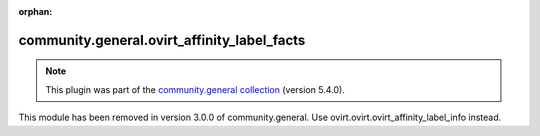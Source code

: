 
.. Document meta

:orphan:

.. Anchors

.. _ansible_collections.community.general.ovirt_affinity_label_facts_module:

.. Title

community.general.ovirt_affinity_label_facts
++++++++++++++++++++++++++++++++++++++++++++

.. Collection note

.. note::
    This plugin was part of the `community.general collection <https://galaxy.ansible.com/community/general>`_ (version 5.4.0).

This module has been removed
in version 3.0.0 of community.general.
Use ovirt.ovirt.ovirt_affinity_label_info instead.
